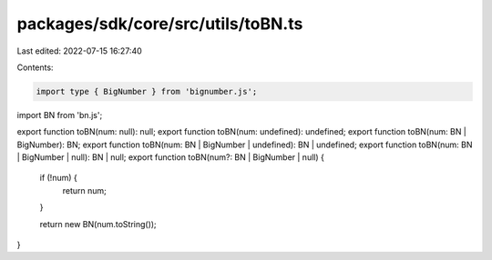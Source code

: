 packages/sdk/core/src/utils/toBN.ts
===================================

Last edited: 2022-07-15 16:27:40

Contents:

.. code-block:: ts

    import type { BigNumber } from 'bignumber.js';
import BN from 'bn.js';

export function toBN(num: null): null;
export function toBN(num: undefined): undefined;
export function toBN(num: BN | BigNumber): BN;
export function toBN(num: BN | BigNumber | undefined): BN | undefined;
export function toBN(num: BN | BigNumber | null): BN | null;
export function toBN(num?: BN | BigNumber | null) {
  if (!num) {
    return num;
  }

  return new BN(num.toString());
}


